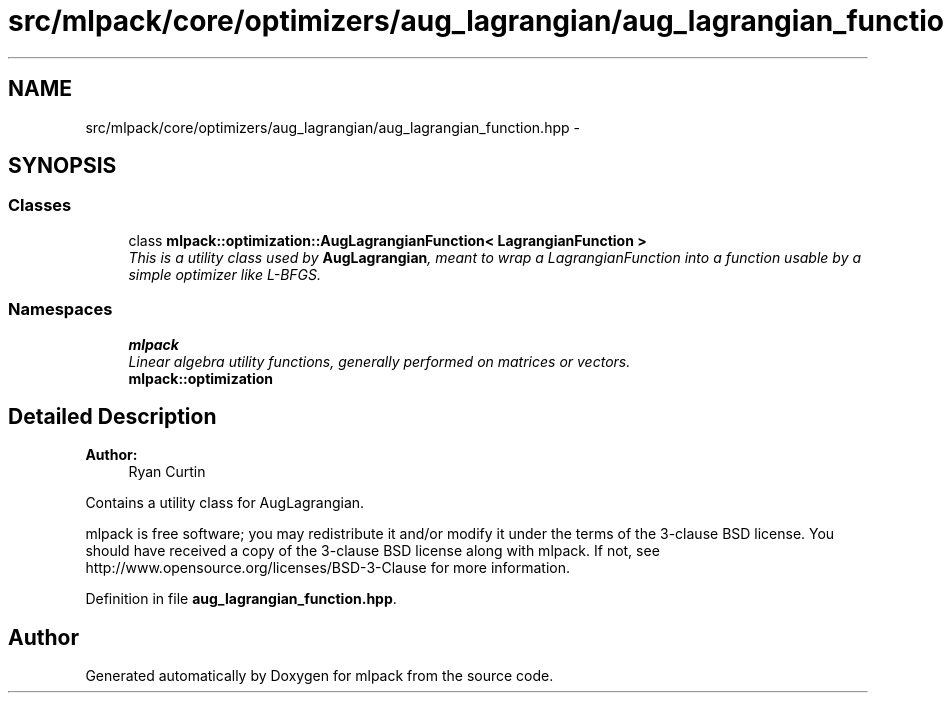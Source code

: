 .TH "src/mlpack/core/optimizers/aug_lagrangian/aug_lagrangian_function.hpp" 3 "Sat Mar 25 2017" "Version master" "mlpack" \" -*- nroff -*-
.ad l
.nh
.SH NAME
src/mlpack/core/optimizers/aug_lagrangian/aug_lagrangian_function.hpp \- 
.SH SYNOPSIS
.br
.PP
.SS "Classes"

.in +1c
.ti -1c
.RI "class \fBmlpack::optimization::AugLagrangianFunction< LagrangianFunction >\fP"
.br
.RI "\fIThis is a utility class used by \fBAugLagrangian\fP, meant to wrap a LagrangianFunction into a function usable by a simple optimizer like L-BFGS\&. \fP"
.in -1c
.SS "Namespaces"

.in +1c
.ti -1c
.RI " \fBmlpack\fP"
.br
.RI "\fILinear algebra utility functions, generally performed on matrices or vectors\&. \fP"
.ti -1c
.RI " \fBmlpack::optimization\fP"
.br
.in -1c
.SH "Detailed Description"
.PP 

.PP
\fBAuthor:\fP
.RS 4
Ryan Curtin
.RE
.PP
Contains a utility class for AugLagrangian\&.
.PP
mlpack is free software; you may redistribute it and/or modify it under the terms of the 3-clause BSD license\&. You should have received a copy of the 3-clause BSD license along with mlpack\&. If not, see http://www.opensource.org/licenses/BSD-3-Clause for more information\&. 
.PP
Definition in file \fBaug_lagrangian_function\&.hpp\fP\&.
.SH "Author"
.PP 
Generated automatically by Doxygen for mlpack from the source code\&.
